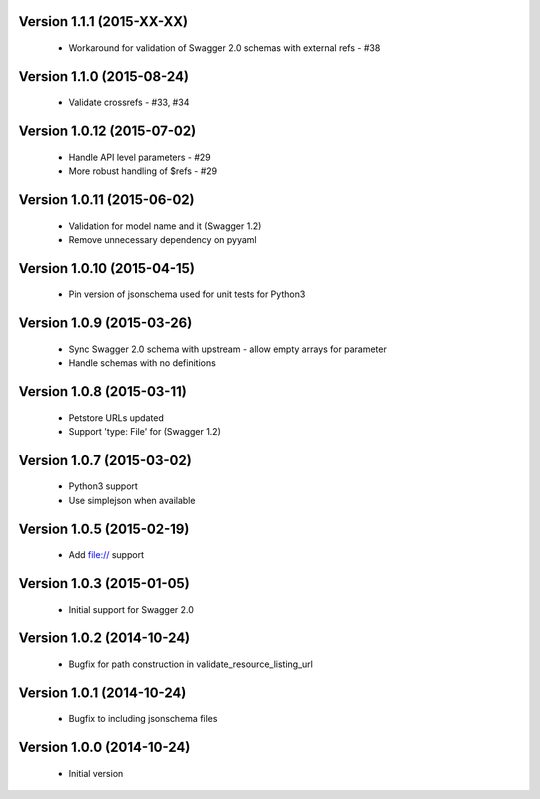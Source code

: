 Version 1.1.1 (2015-XX-XX)
--------------------------
 - Workaround for validation of Swagger 2.0 schemas with external refs - #38

Version 1.1.0 (2015-08-24)
--------------------------
 - Validate crossrefs - #33, #34

Version 1.0.12 (2015-07-02)
---------------------------
 - Handle API level parameters - #29
 - More robust handling of $refs - #29

Version 1.0.11 (2015-06-02)
---------------------------
 - Validation for model name and it (Swagger 1.2)
 - Remove unnecessary dependency on pyyaml

Version 1.0.10 (2015-04-15)
---------------------------
 - Pin version of jsonschema used for unit tests for Python3

Version 1.0.9 (2015-03-26)
--------------------------
 - Sync Swagger 2.0 schema with upstream - allow empty arrays for parameter
 - Handle schemas with no definitions

Version 1.0.8 (2015-03-11)
--------------------------
 - Petstore URLs updated
 - Support 'type: File' for (Swagger 1.2)

Version 1.0.7 (2015-03-02)
--------------------------
 - Python3 support
 - Use simplejson when available

Version 1.0.5 (2015-02-19)
--------------------------
 - Add file:// support

Version 1.0.3 (2015-01-05)
--------------------------
 - Initial support for Swagger 2.0

Version 1.0.2 (2014-10-24)
--------------------------
 - Bugfix for path construction in validate_resource_listing_url

Version 1.0.1 (2014-10-24)
--------------------------
 - Bugfix to including jsonschema files

Version 1.0.0 (2014-10-24)
--------------------------
 - Initial version
